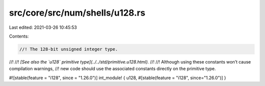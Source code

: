 src/core/src/num/shells/u128.rs
===============================

Last edited: 2021-03-26 10:45:53

Contents:

.. code-block:: rs

    //! The 128-bit unsigned integer type.
//!
//! *[See also the `u128` primitive type](../../std/primitive.u128.html).*
//!
//! Although using these constants won’t cause compilation warnings,
//! new code should use the associated constants directly on the primitive type.

#![stable(feature = "i128", since = "1.26.0")]
int_module! { u128, #[stable(feature = "i128", since="1.26.0")] }


